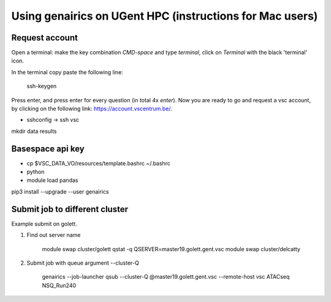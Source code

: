 Using genairics on UGent HPC (instructions for Mac users)
---------------------------------------------------------

Request account
===============

Open a terminal: make the key combination `CMD-space` and type
`terminal`, click on `Terminal` with the black 'terminal' icon.

In the terminal copy paste the following line:

    ssh-keygen

Press enter, and press enter for every question (in total 4x `enter`).
Now you are ready to go and request a vsc account, by clicking on the
following link: `https://account.vscentrum.be/ <https://account.vscentrum.be/>`_.

.. image:: /images/vsc/request_account_startscreen.png

* sshconfig -> ssh vsc


mkdir data results

Basespace api key
=================

* cp $VSC_DATA_VO/resources/template.bashrc ~/.bashrc
  
* python

* module load pandas
pip3 install --upgrade --user genairics



Submit job to different cluster
===============================

Example submit on golett.

1. Find out server name
   
    module swap cluster/golett
    qstat -q
    QSERVER=master19.golett.gent.vsc
    module swap cluster/delcatty

2. Submit job with queue argument --cluster-Q

    genairics --job-launcher qsub --cluster-Q @master19.golett.gent.vsc --remote-host vsc ATACseq NSQ_Run240
